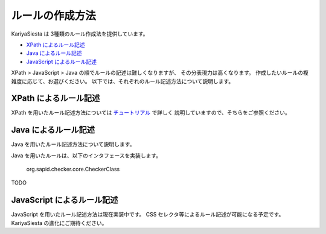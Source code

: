 ルールの作成方法
=======================
KariyaSiesta は 3種類のルール作成法を提供しています。

- `XPath によるルール記述 <#xpath>`_
- `Java によるルール記述 <#java>`_
- `JavaScript によるルール記述 <#javascript>`_

XPath > JavaScript > Java の順でルールの記述は難しくなりますが、
その分表現力は高くなります。
作成したいルールの複雑度に応じて、お選びください。
以下では、それぞれのルール記述方法について説明します。

XPath によるルール記述
-----------------------
XPath を用いたルール記述方法については チュートリアル_ で詳しく
説明していますので、そちらをご参照ください。

.. _チュートリアル: tutorial.html

Java によるルール記述
-----------------------
Java を用いたルール記述方法について説明します。

Java を用いたルールは、以下のインタフェースを実装します。

 org.sapid.checker.core.CheckerClass

TODO

JavaScript によるルール記述
-----------------------

JavaScript を用いたルール記述方法は現在実装中です。
CSS セレクタ等によるルール記述が可能になる予定です。
KariyaSiesta の進化にご期待ください。
